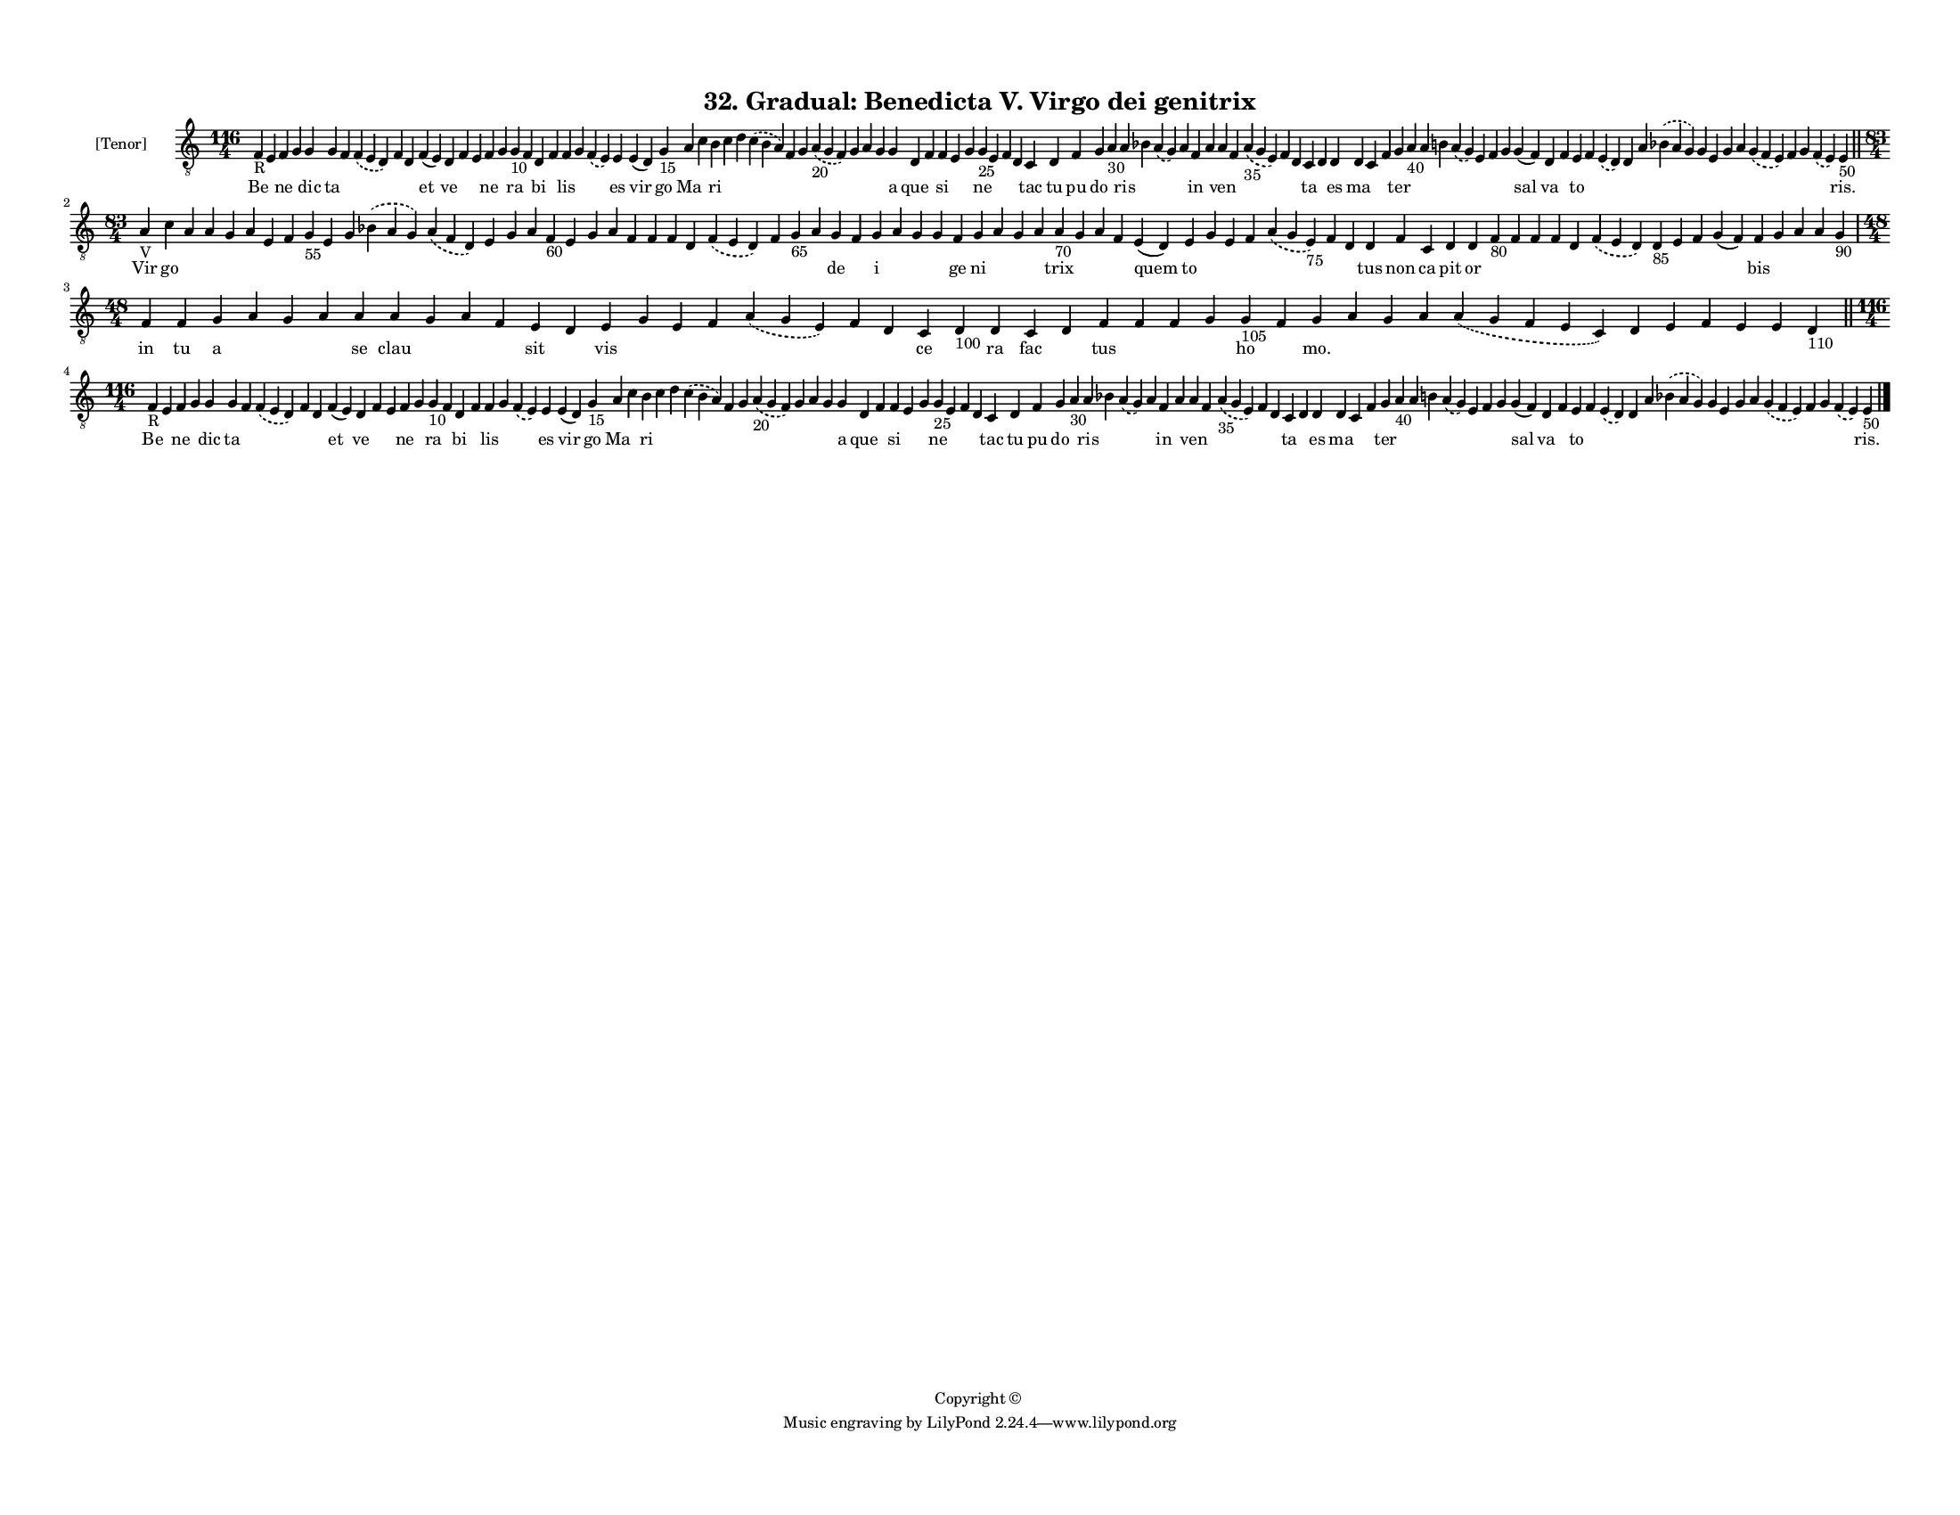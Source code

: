 
\version "2.18.2"
% automatically converted by musicxml2ly from musicxml/F3M32ps_Gradual_Benedicta_V_Virgo_dei_genitrix.xml

\header {
    encodingsoftware = "Sibelius 6.2"
    encodingdate = "2019-05-28"
    copyright = "Copyright © "
    title = "32. Gradual: Benedicta V. Virgo dei genitrix"
    }

#(set-global-staff-size 11.3811023622)
\paper {
    paper-width = 27.94\cm
    paper-height = 21.59\cm
    top-margin = 1.2\cm
    bottom-margin = 1.2\cm
    left-margin = 1.0\cm
    right-margin = 1.0\cm
    between-system-space = 0.93\cm
    page-top-space = 1.27\cm
    }
\layout {
    \context { \Score
        autoBeaming = ##f
        }
    }
PartPOneVoiceOne =  \relative f {
    \clef "treble_8" \key c \major \time 116/4 | % 1
    f4 -"R" e4 f4 g4 g4 g4 f4 \slurDashed f4 ( \slurSolid e4 d4 ) f4 d4
    f4 ( e4 ) d4 f4 e4 f4 g4 g4 -"10" f4 d4 f4 f4 g4 \slurDashed f4 (
    \slurSolid e4 ) e4 e4 ( d4 ) g4 -"15" a4 c4 b4 c4 d4 \slurDashed c4
    ( \slurSolid b4 a4 ) f4 g4 \slurDashed a4 -"20" ( \slurSolid g4 f4 )
    g4 a4 g4 g4 d4 f4 f4 e4 g4 g4 -"25" e4 f4 d4 c4 d4 f4 g4 a4 -"30" a4
    bes4 \slurDashed a4 ( \slurSolid g4 ) a4 f4 a4 a4 f4 \slurDashed a4
    -"35" ( \slurSolid g4 e4 ) f4 d4 c4 d4 d4 d4 c4 f4 g4 a4 -"40" a4 b4
    \slurDashed a4 ( \slurSolid g4 ) e4 f4 g4 g4 ( f4 ) d4 f4 e4 f4
    \slurDashed e4 ( \slurSolid d4 ) d4 a'4 \slurDashed bes4 (
    \slurSolid a4 g4 ) g4 e4 g4 a4 \slurDashed g4 ( \slurSolid f4 e4 ) f4
    g4 \slurDashed f4 ( \slurSolid e4 ) e4 -"50" \bar "||"
    \break | % 2
    \time 83/4  | % 2
    a4 -"V" c4 a4 a4 g4 a4 e4 f4 g4 -"55" e4 g4 \slurDashed bes4 (
    \slurSolid a4 g4 ) \slurDashed a4 ( \slurSolid f4 d4 ) e4 g4 a4 f4
    -"60" e4 g4 a4 f4 f4 f4 d4 \slurDashed f4 ( \slurSolid e4 d4 ) f4 g4
    -"65" a4 g4 f4 g4 a4 g4 g4 f4 g4 a4 g4 a4 a4 -"70" g4 a4 f4 e4 ( d4
    ) e4 g4 e4 f4 \slurDashed a4 ( \slurSolid g4 e4 -"75" ) f4 d4 d4 f4
    c4 d4 d4 f4 -"80" f4 f4 f4 d4 \slurDashed f4 ( \slurSolid e4 d4 ) d4
    -"85" e4 f4 g4 ( f4 ) f4 g4 a4 a4 g4 -"90" \break | % 3
    \time 48/4  f4 f4 g4 a4 g4 a4 a4 a4 g4 a4 f4 e4 d4 e4 g4 e4 f4
    \slurDashed a4 ( \slurSolid g4 e4 ) f4 d4 c4 d4 -"100" d4 c4 d4 f4 f4
    f4 g4 g4 -"105" f4 g4 a4 g4 a4 \slurDashed a4 ( \slurSolid g4 f4 e4
    c4 ) d4 e4 f4 e4 e4 d4 -"110" \bar "||"
    \break | % 4
    \time 116/4  | % 4
    f4 -"R" e4 f4 g4 g4 g4 f4 \slurDashed f4 ( \slurSolid e4 d4 ) f4 d4
    f4 ( e4 ) d4 f4 e4 f4 g4 g4 -"10" f4 d4 f4 f4 g4 \slurDashed f4 (
    \slurSolid e4 ) e4 e4 ( d4 ) g4 -"15" a4 c4 b4 c4 d4 \slurDashed c4
    ( \slurSolid b4 a4 ) f4 g4 \slurDashed a4 -"20" ( \slurSolid g4 f4 )
    g4 a4 g4 g4 d4 f4 f4 e4 g4 g4 -"25" e4 f4 d4 c4 d4 f4 g4 a4 -"30" a4
    bes4 \slurDashed a4 ( \slurSolid g4 ) a4 f4 a4 a4 f4 \slurDashed a4
    -"35" ( \slurSolid g4 e4 ) f4 d4 c4 d4 d4 d4 c4 f4 g4 a4 -"40" a4 b4
    \slurDashed a4 ( \slurSolid g4 ) e4 f4 g4 g4 ( f4 ) d4 f4 e4 f4
    \slurDashed e4 ( \slurSolid d4 ) d4 a'4 \slurDashed bes4 (
    \slurSolid a4 g4 ) g4 e4 g4 a4 \slurDashed g4 ( \slurSolid f4 e4 ) f4
    g4 \slurDashed f4 ( \slurSolid e4 ) e4 -"50" \bar "|."
    }

PartPOneVoiceOneLyricsOne =  \lyricmode { Be \skip4 ne \skip4 dic ta
    \skip4 \skip4 \skip4 \skip4 et ve \skip4 \skip4 ne \skip4 ra \skip4
    bi \skip4 lis \skip4 \skip4 es vir go Ma \skip4 ri \skip4 \skip4
    \skip4 \skip4 \skip4 \skip4 \skip4 \skip4 \skip4 a que \skip4 si
    \skip4 \skip4 ne \skip4 \skip4 \skip4 tac tu pu do \skip4 ris \skip4
    \skip4 \skip4 in \skip4 ven \skip4 \skip4 \skip4 \skip4 ta \skip4 es
    ma \skip4 \skip4 ter \skip4 \skip4 \skip4 \skip4 \skip4 \skip4
    \skip4 sal va \skip4 to \skip4 \skip4 \skip4 \skip4 \skip4 \skip4
    \skip4 \skip4 \skip4 \skip4 \skip4 \skip4 \skip4 "ris." Vir go
    \skip4 \skip4 \skip4 \skip4 \skip4 \skip4 \skip4 \skip4 \skip4
    \skip4 \skip4 \skip4 \skip4 \skip4 \skip4 \skip4 \skip4 \skip4
    \skip4 \skip4 \skip4 \skip4 \skip4 \skip4 \skip4 \skip4 de \skip4 i
    \skip4 \skip4 \skip4 ge ni \skip4 \skip4 \skip4 trix \skip4 \skip4
    \skip4 quem to \skip4 \skip4 \skip4 \skip4 \skip4 \skip4 tus non ca
    pit or \skip4 \skip4 \skip4 \skip4 \skip4 \skip4 \skip4 \skip4
    \skip4 \skip4 bis \skip4 \skip4 \skip4 \skip4 in tu a \skip4 \skip4
    \skip4 se clau \skip4 \skip4 \skip4 sit \skip4 vis \skip4 \skip4
    \skip4 \skip4 \skip4 \skip4 ce \skip4 ra fac \skip4 tus \skip4
    \skip4 \skip4 ho \skip4 "mo." \skip4 \skip4 \skip4 \skip4 \skip4
    \skip4 \skip4 \skip4 \skip4 \skip4 Be \skip4 ne \skip4 dic ta \skip4
    \skip4 \skip4 \skip4 et ve \skip4 \skip4 ne \skip4 ra \skip4 bi
    \skip4 lis \skip4 \skip4 es vir go Ma \skip4 ri \skip4 \skip4 \skip4
    \skip4 \skip4 \skip4 \skip4 \skip4 \skip4 a que \skip4 si \skip4
    \skip4 ne \skip4 \skip4 \skip4 tac tu pu do \skip4 ris \skip4 \skip4
    \skip4 in \skip4 ven \skip4 \skip4 \skip4 \skip4 ta \skip4 es ma
    \skip4 \skip4 ter \skip4 \skip4 \skip4 \skip4 \skip4 \skip4 \skip4
    sal va \skip4 to \skip4 \skip4 \skip4 \skip4 \skip4 \skip4 \skip4
    \skip4 \skip4 \skip4 \skip4 \skip4 \skip4 "ris." }

% The score definition
\score {
    <<
        \new Staff <<
            \set Staff.instrumentName = "[Tenor]"
            \context Staff << 
                \context Voice = "PartPOneVoiceOne" { \PartPOneVoiceOne }
                \new Lyrics \lyricsto "PartPOneVoiceOne" \PartPOneVoiceOneLyricsOne
                >>
            >>
        
        >>
    \layout {}
    % To create MIDI output, uncomment the following line:
    %  \midi {}
    }

